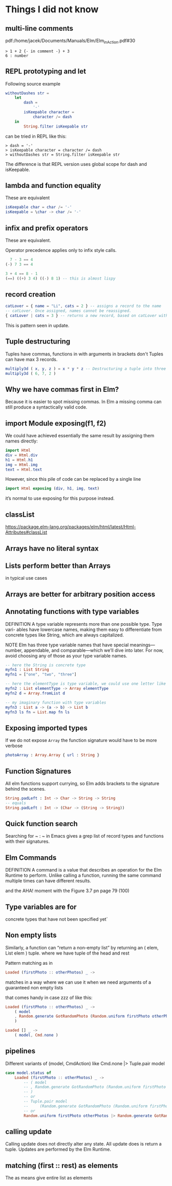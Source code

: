 * Things I did not know

** multi-line comments
pdf:/home/jacek/Documents/Manuals/Elm/Elm_in_Action.pdf#30

#+begin_example
> 1 + 2 {- in comment -} + 3
6 : number
#+end_example

** REPL prototyping and let

Following source example
#+begin_src elm
  withoutDashes str =
      let
          dash =
              '-'
          isKeepable character =
              character /= dash
      in
          String.filter isKeepable str
#+end_src

can be tried in REPL like this:
#+begin_example
> dash = '-'
> isKeepable character = character /= dash
> withoutDashes str = String.filter isKeepable str
#+end_example

The difference is that REPL version uses global scope for dash and isKeepable.

** lambda and function equality
These are equivalent

#+begin_src elm
isKeepable char = char /= '-'
isKeepable = \char -> char /= '-'
#+end_src

** infix and prefix operators
These are equivalent.

Operator precedence applies only to infix style calls.

#+begin_src elm
  7 - 3 == 4
(-) 7 3 == 4

3 + 4 == 8 - 1
(==) ((+) 3 4) ((-) 8 1) -- this is almost lispy
#+end_src

** record creation

#+begin_src elm
catLover = { name = "Li", cats = 2 } -- assigns a record to the name
-- catLover. Once assigned, names cannot be reassigned.
{ catLover | cats = 3 } -- returns a new record, based on catLover with new value cats set to 3
#+end_src

This is pattern seen in update.

** Tuple destructuring
Tuples have commas, functions in with arguments in brackets don't
Tuples can have max 3 records.

#+begin_src elm
multiply3d ( x, y, z ) = x * y * z -- Destructuring a tuple into three named values: x, y, and z
multiply3d ( 6, 7, 2 )
#+end_src

** Why we have commas first in Elm?
Because it is easier to spot missing commas. In Elm a missing comma can still
produce a syntactically valid code.

** import Module exposing(f1, f2)
We could have achieved essentially the same result by assigning them names
directly:

#+begin_src elm
import Html
div = Html.div
h1 = Html.h1
img = Html.img
text = Html.text
#+end_src

However, since this pile of code can be replaced by a single line
#+begin_src elm
import Html exposing (div, h1, img, text)
#+end_src

it’s normal to use exposing for this purpose instead.

** classList
https://package.elm-lang.org/packages/elm/html/latest/Html-Attributes#classList

** Arrays have no literal syntax
** Lists perform better than Arrays
in typical use cases

** Arrays are better for arbitrary position access

** Annotating functions with type variables
DEFINITION A type variable represents more than one possible type. Type vari-
ables have lowercase names, making them easy to differentiate from concrete
types like String, which are always capitalized.

NOTE
Elm has three type variable names that have special meanings—
number, appendable, and comparable—which we’ll dive into later. For
now, avoid choosing any of those as your type variable names.


#+begin_src elm
  -- here the String is concrete type
  myfn1 : List String
  myfn1 = ["one", "two", "three"]

  -- here the elementType is type variable, we could use one letter like a
  myfn2 : List elementType -> Array elementType
  myfn2 d = Array.fromList d

  -- my imaginary function with type variables
  myfn3 : List a -> (a -> b) -> List b
  myfn3 ls fn = List.map fn ls
#+end_src

** Exposing imported types
If we do not expose ~Array~ the function signature would have to be more verbose

#+begin_src elm
photoArray : Array.Array { url : String }
#+end_src

** Function Signatures
All elm functions support currying, so Elm adds brackets to the signature behind the scenes.
#+begin_src elm
  String.padLeft : Int -> Char -> String -> String
  -- equals
  String.padLeft : Int -> (Char -> (String -> String))
#+end_src

** Quick function search
Searching for ~ : ~ in Emacs gives a grep list of record types and functions with their signatures.

** Elm Commands
DEFINITION A command is a value that describes an operation for the Elm
Runtime to perform. Unlike calling a function, running the same command
multiple times can have different results.

and the AHA! moment with the Figure 3.7 pn page 79 (100)

** Type variables are for
concrete types that have not been specified yet`

** Non empty lists
Similarly, a function can “return a non-empty list” by returning
an ( elem, List elem ) tuple. where we have tuple of the head and rest

Pattern matching as in
#+begin_src elm
Loaded (firstPhoto :: otherPhotos) _ ->
#+end_src
matches in a way where we can use it when we need arguments of a guaranteed non empty lists

that comes handy in case zzz of like this:
#+begin_src elm
                Loaded (firstPhoto :: otherPhotos) _ ->
                    ( model
                    , Random.generate GotRandomPhoto (Random.uniform firstPhoto otherPhotos)
                    )

                Loaded [] _ ->
                    ( model, Cmd.none )
#+end_src

** pipelines
Different variants of (model, CmdAction) like Cmd.none |> Tuple.pair model
#+begin_src elm
            case model.status of
                Loaded (firstPhoto :: otherPhotos) _ ->
                    -- ( model
                    -- , Random.generate GotRandomPhoto (Random.uniform firstPhoto otherPhotos)
                    -- )
                    -- or
                    -- Tuple.pair model
                    --     (Random.generate GotRandomPhoto (Random.uniform firstPhoto otherPhotos))
                    -- or
                    Random.uniform firstPhoto otherPhotos |> Random.generate GotRandomPhoto |> Tuple.pair model
#+end_src


** calling update
Calling update does not directly alter any state. All update does is return a
tuple. Updates are performed by the Elm Runtime.

** matching (first :: rest) as elements
The as means give entire list as elements
